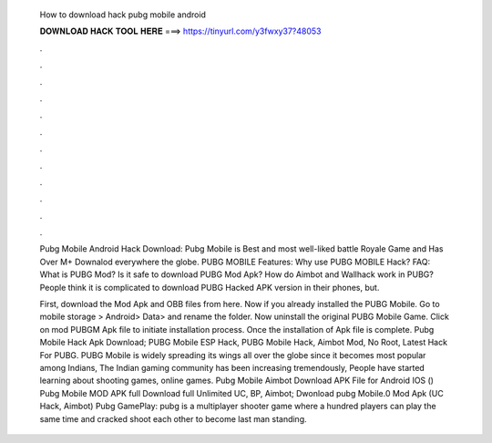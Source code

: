   How to download hack pubg mobile android
  
  
  
  𝐃𝐎𝐖𝐍𝐋𝐎𝐀𝐃 𝐇𝐀𝐂𝐊 𝐓𝐎𝐎𝐋 𝐇𝐄𝐑𝐄 ===> https://tinyurl.com/y3fwxy37?48053
  
  
  
  .
  
  
  
  .
  
  
  
  .
  
  
  
  .
  
  
  
  .
  
  
  
  .
  
  
  
  .
  
  
  
  .
  
  
  
  .
  
  
  
  .
  
  
  
  .
  
  
  
  .
  
  Pubg Mobile Android Hack Download: Pubg Mobile is Best and most well-liked battle Royale Game and Has Over M+ Downalod everywhere the globe. PUBG MOBILE Features: Why use PUBG MOBILE Hack? FAQ: What is PUBG Mod? Is it safe to download PUBG Mod Apk? How do Aimbot and Wallhack work in PUBG? People think it is complicated to download PUBG Hacked APK version in their phones, but.
  
  First, download the Mod Apk and OBB files from here. Now if you already installed the PUBG Mobile. Go to mobile storage > Android> Data>  and rename the folder. Now uninstall the original PUBG Mobile Game. Click on mod PUBGM Apk file to initiate installation process. Once the installation of Apk file is complete. Pubg Mobile Hack Apk Download; PUBG Mobile ESP Hack, PUBG Mobile Hack, Aimbot Mod, No Root, Latest Hack For PUBG. PUBG Mobile is widely spreading its wings all over the globe since it becomes most popular among Indians, The Indian gaming community has been increasing tremendously, People have started learning about shooting games, online games. Pubg Mobile Aimbot Download APK File for Android IOS () Pubg Mobile MOD APK full Download full Unlimited UC, BP, Aimbot; Dwonload pubg Mobile.0 Mod Apk (UC Hack, Aimbot) Pubg GamePlay: pubg is a multiplayer shooter game where a hundred players can play the same time and cracked shoot each other to become last man standing.

